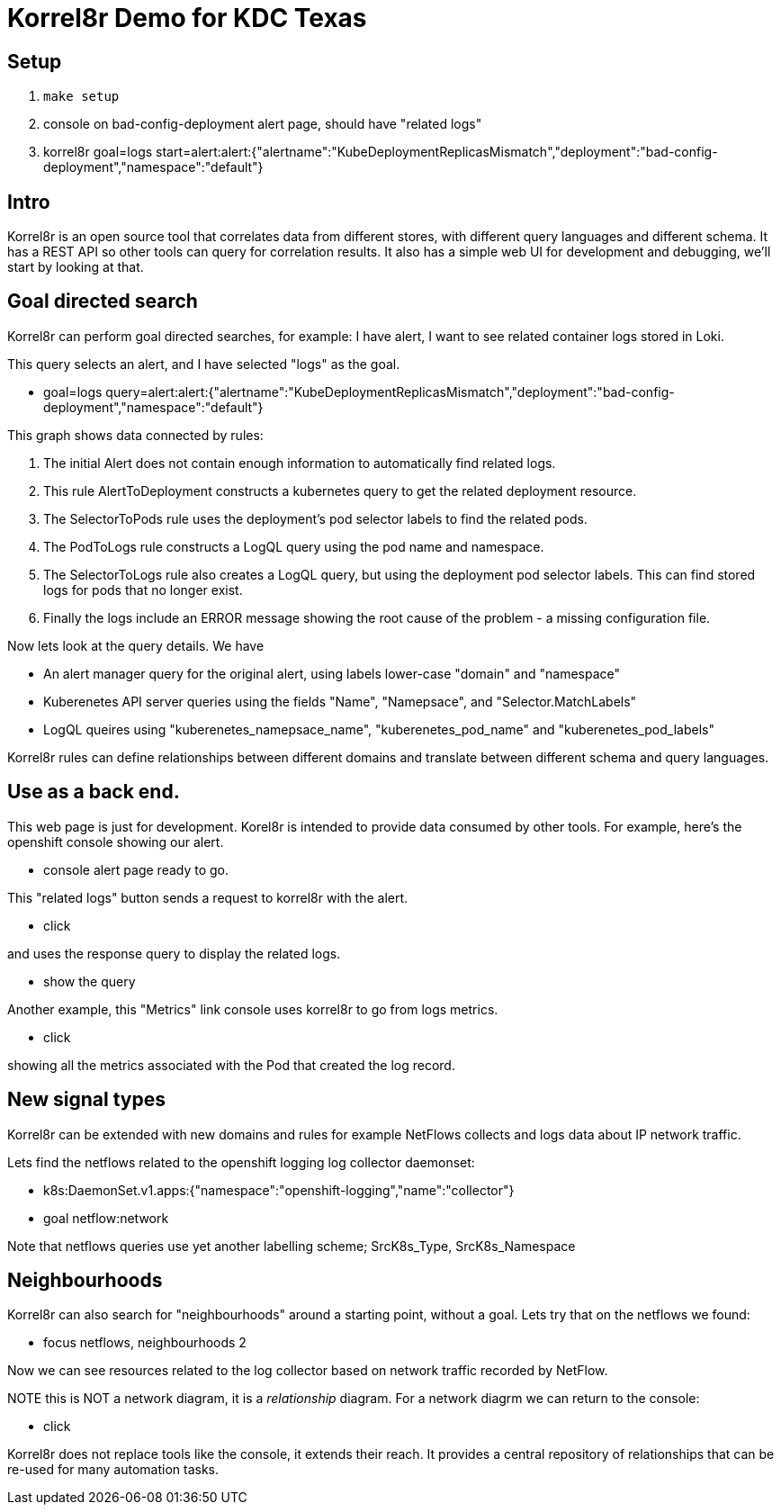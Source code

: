 = Korrel8r Demo for KDC Texas

== Setup

. `make setup`
. console on bad-config-deployment alert page, should have "related logs"
. korrel8r goal=logs start=alert:alert:{"alertname":"KubeDeploymentReplicasMismatch","deployment":"bad-config-deployment","namespace":"default"}

== Intro

Korrel8r is an open source tool that correlates data from different stores, with different query languages and different schema.
It has a REST API so other tools can query for correlation results.
It also has a simple web UI for development and debugging, we'll start by looking at that.

== Goal directed search

Korrel8r can perform goal directed searches, for example: I have alert, I want to see related container logs stored in Loki.

This query selects an alert, and I have selected "logs" as the goal.

- goal=logs query=alert:alert:{"alertname":"KubeDeploymentReplicasMismatch","deployment":"bad-config-deployment","namespace":"default"}

This graph shows data connected by rules:

. The initial Alert does not contain enough information to automatically find related logs.
. This rule AlertToDeployment constructs a kubernetes query to get the related deployment resource.
. The SelectorToPods rule uses the deployment's pod selector labels to find the related pods.
. The PodToLogs rule constructs a LogQL query using the pod name and namespace.
. The SelectorToLogs rule also creates a LogQL query, but using the deployment pod selector labels.
  This can find stored logs for pods that no longer exist.
. Finally the logs include an ERROR message showing the root cause of the problem  - a missing configuration file.

Now lets look at the query details. We have

- An alert manager query for the original alert, using labels lower-case "domain" and "namespace"
- Kuberenetes API server queries using the fields "Name", "Namepsace", and "Selector.MatchLabels"
- LogQL queires using "kuberenetes_namepsace_name", "kuberenetes_pod_name" and "kuberenetes_pod_labels"

Korrel8r rules can define relationships between different domains and translate between different schema and query languages.

== Use as a back end.

This web page is just for development.
Korel8r is intended to provide data consumed by other tools.
For example, here's the openshift console showing our alert.

- console alert page ready to go.

This "related logs" button sends a request to korrel8r with the alert.

- click

and uses the response query to display the related logs.

- show the query

Another example, this "Metrics" link console uses korrel8r to go from logs metrics.

- click

showing all the metrics associated with the Pod that created the log record.

== New signal types

Korrel8r can be extended with new domains and rules for example
NetFlows collects and logs data about IP network traffic.

Lets find the netflows related to the openshift logging log collector daemonset:

- k8s:DaemonSet.v1.apps:{"namespace":"openshift-logging","name":"collector"}
- goal netflow:network

Note that netflows queries use yet another labelling scheme; SrcK8s_Type, SrcK8s_Namespace

== Neighbourhoods

Korrel8r can also search for "neighbourhoods" around a starting point, without a goal.
Lets try that on the netflows we found:

- focus netflows, neighbourhoods 2

Now we can see resources related to the log collector based on network traffic recorded by NetFlow.

NOTE this is NOT a network diagram, it is a _relationship_ diagram.
For a network diagrm we can return to the console:

- click

Korrel8r does not replace tools like the console, it extends their reach.
It provides a central repository of relationships that can be re-used for many automation tasks.
